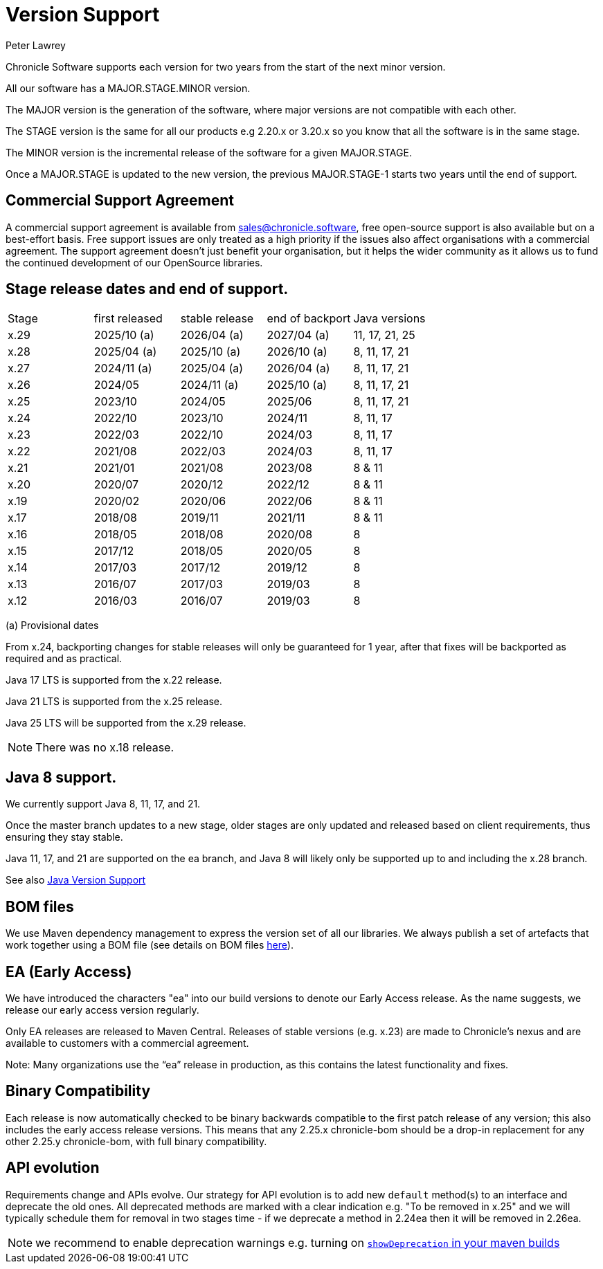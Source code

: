 = Version Support
Peter Lawrey

Chronicle Software supports each version for two years from the start of the next minor version. 

All our software has a MAJOR.STAGE.MINOR version. 

The MAJOR version is the generation of the software, where major versions are not compatible with each other.

The STAGE version is the same for all our products e.g 2.20.x or 3.20.x so you know that all the software is in the same stage.

The MINOR version is the incremental release of the software for a given MAJOR.STAGE.

Once a MAJOR.STAGE is updated to the new version, the previous MAJOR.STAGE-1 starts two years until the end of support.

== Commercial Support Agreement

A commercial support agreement is available from mailto:sales@chronicle.software[sales@chronicle.software], free open-source support is also available but on a best-effort basis. Free support issues are only treated as a high priority if the issues also affect organisations with a commercial agreement. The support agreement doesn’t just benefit your organisation, but it helps the wider community as it allows us to fund the continued development of our OpenSource libraries.

== Stage release dates and end of support.

|====
| Stage | first released | stable release | end of backport | Java versions
| x.29  | 2025/10 (a) | 2026/04 (a) | 2027/04 (a) | 11, 17, 21, 25
| x.28  | 2025/04 (a) | 2025/10 (a) | 2026/10 (a) | 8, 11, 17, 21
| x.27  | 2024/11 (a) | 2025/04 (a) | 2026/04 (a) | 8, 11, 17, 21
| x.26  | 2024/05 | 2024/11 (a) | 2025/10 (a) | 8, 11, 17, 21
| x.25  | 2023/10 | 2024/05 | 2025/06 | 8, 11, 17, 21
| x.24  | 2022/10 | 2023/10 | 2024/11 | 8, 11, 17
| x.23  | 2022/03 | 2022/10 | 2024/03 | 8, 11, 17
| x.22  | 2021/08 | 2022/03 | 2024/03 | 8, 11, 17
| x.21  | 2021/01 | 2021/08 | 2023/08 | 8 & 11
| x.20  | 2020/07 | 2020/12 | 2022/12 | 8 & 11
| x.19  | 2020/02 | 2020/06 | 2022/06 | 8 & 11
| x.17  | 2018/08 | 2019/11 | 2021/11 | 8 & 11
| x.16  | 2018/05 | 2018/08 | 2020/08 | 8
| x.15  | 2017/12 | 2018/05 | 2020/05 | 8
| x.14  | 2017/03 | 2017/12 | 2019/12 | 8
| x.13  | 2016/07 | 2017/03 | 2019/03 | 8
| x.12  | 2016/03 | 2016/07 | 2019/03 | 8
|====
(a) Provisional dates

From x.24, backporting changes for stable releases will only be guaranteed for 1 year, after that fixes will be backported as required and as practical.

Java 17 LTS is supported from the x.22 release.

Java 21 LTS is supported from the x.25 release.

Java 25 LTS will be supported from the x.29 release.

NOTE: There was no x.18 release.

== Java 8 support.

We currently support Java 8, 11, 17, and 21.

Once the master branch updates to a new stage, older stages are only updated and released based on client requirements, thus ensuring they stay stable.

Java 11, 17, and 21 are supported on the ea branch, and Java 8 will likely only be supported up to and including the x.28 branch.

See also <<docs/Java-Version-Support.adoc#,Java Version Support>>

== BOM files

We use Maven dependency management to express the version set of all our libraries. We always publish a set of artefacts that work together using a BOM file (see details on BOM files link:https://maven.apache.org/guides/introduction/introduction-to-dependency-mechanism.html#bill-of-materials-bom-poms/[here]).

== EA (Early Access)

We have introduced the characters "ea" into our build versions to denote our Early Access release. As the name suggests, we release our early access version regularly.

Only EA releases are released to Maven Central. Releases of stable versions (e.g. x.23) are made to
Chronicle's nexus and are available to customers with a commercial agreement.

Note: Many organizations use the “ea” release in production, as this contains the latest functionality and fixes.

== Binary Compatibility

Each release is now automatically checked to be binary backwards compatible to the first patch release of any version; this also includes the early access release versions. This means that any 2.25.x chronicle-bom should be a drop-in replacement for any other 2.25.y chronicle-bom, with full binary compatibility.

== API evolution

Requirements change and APIs evolve. Our strategy for API evolution is to add new `default` method(s) to an interface and deprecate the old ones. All deprecated methods are marked with a clear indication e.g. "To be removed in x.25" and we will typically schedule them for removal in two stages time - if we deprecate a method in 2.24ea then it will be removed in 2.26ea.

NOTE: we recommend to enable deprecation warnings e.g. turning on
link:https://maven.apache.org/plugins/maven-compiler-plugin/compile-mojo.html#showDeprecation[`showDeprecation` in your maven builds]
